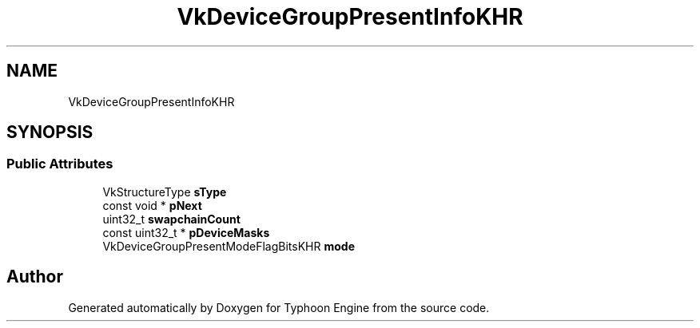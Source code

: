 .TH "VkDeviceGroupPresentInfoKHR" 3 "Sat Jul 20 2019" "Version 0.1" "Typhoon Engine" \" -*- nroff -*-
.ad l
.nh
.SH NAME
VkDeviceGroupPresentInfoKHR
.SH SYNOPSIS
.br
.PP
.SS "Public Attributes"

.in +1c
.ti -1c
.RI "VkStructureType \fBsType\fP"
.br
.ti -1c
.RI "const void * \fBpNext\fP"
.br
.ti -1c
.RI "uint32_t \fBswapchainCount\fP"
.br
.ti -1c
.RI "const uint32_t * \fBpDeviceMasks\fP"
.br
.ti -1c
.RI "VkDeviceGroupPresentModeFlagBitsKHR \fBmode\fP"
.br
.in -1c

.SH "Author"
.PP 
Generated automatically by Doxygen for Typhoon Engine from the source code\&.
